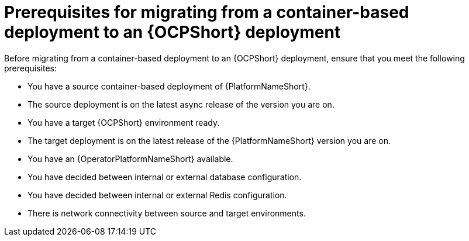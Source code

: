 :_mod-docs-content-type: CONCEPT

[id="containerized-to-ocp-prerequisites"]
= Prerequisites for migrating from a container-based deployment to an {OCPShort} deployment

[role="_abstract"]
Before migrating from a container-based deployment to an {OCPShort} deployment, ensure that you meet the following prerequisites:

* You have a source container-based deployment of {PlatformNameShort}.
* The source deployment is on the latest async release of the version you are on.
* You have a target {OCPShort} environment ready.
* The target deployment is on the latest release of the {PlatformNameShort} version you are on.
* You have an {OperatorPlatformNameShort} available.
* You have decided between internal or external database configuration.
* You have decided between internal or external Redis configuration.
* There is network connectivity between source and target environments.
